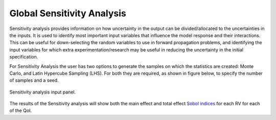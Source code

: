 .. _lblDakotaSensitivity:


Global Sensitivity Analysis
***************************

Sensitivity analysis provides information on how uncertainty in the output can be divided/allocated to the uncertainties in the inputs.
It is used to identify most important input variables that influence the model response and their interactions. This can be useful for down-selecting the random variables to use in forward propagation problems, and identifying the input variables for which extra experimentation/research may be useful in reducing the uncertainty in the initial specification.

For Sensitivity Analysis the user has two options to generate the samples on which the statistics are created: Monte Carlo, and Latin Hypercube Sampling (LHS). For both they are required, as shown in figure below, to specify the number of samples and a seed.

.. _figSensitivity:

.. figure:: figures/SensitivityAnalysis.png
	:align: center
	:figclass: align-center

  	Sensitivity analysis input panel.

The results of the Sensitivity analysis will show both the main effect and total effect `Sobol indices <https://en.wikipedia.org/wiki/Variance-based_sensitivity_analysis>`_ for each RV for each of the QoI.


